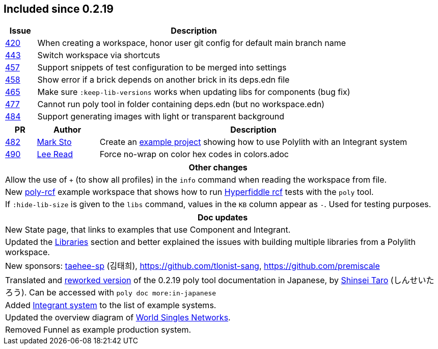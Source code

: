 
== Included since 0.2.19

[cols="10,100"]
|===
| Issue | Description

| https://github.com/polyfy/polylith/issues/420[420] | When creating a workspace, honor user git config for default main branch name

| https://github.com/polyfy/polylith/issues/443[443] | Switch workspace via shortcuts

| https://github.com/polyfy/polylith/issues/457[457] | Support snippets of test configuration to be merged into settings

| https://github.com/polyfy/polylith/issues/458[458] | Show error if a brick depends on another brick in its deps.edn file

| https://github.com/polyfy/polylith/issues/465[465] | Make sure `:keep-lib-versions` works when updating libs for components (bug fix)

| https://github.com/polyfy/polylith/issues/477[477] | Cannot run poly tool in folder containing deps.edn (but no workspace.edn)

| https://github.com/polyfy/polylith/issues/484[484] | Support generating images with light or transparent background

|===

[cols="10,20,100"]
|===
| PR | Author | Description

| https://github.com/polyfy/polylith/pull/482[482]
| https://github.com/marksto[Mark Sto]
| Create an https://github.com/polyfy/polylith/tree/master/examples/integrant-system[example project] showing how to use Polylith with an Integrant system

| https://github.com/polyfy/polylith/pull/490[490]
| https://github.com/lread[Lee Read]
| Force no-wrap on color hex codes in colors.adoc
|===

|===
| Other changes

| Allow the use of `+` (to show all profiles) in the `info` command when reading the workspace from file.

| New https://github.com/polyfy/polylith/blob/master/examples/poly-rcf/readme.md[poly-rcf] example workspace that shows how to run https://github.com/hyperfiddle/rcf[Hyperfiddle rcf] tests with the `poly` tool.

| If `:hide-lib-size` is given to the `libs` command, values in the `KB` column appear as `-`. Used for testing purposes.

|===

|===
| Doc updates

| New State page, that links to examples that use Component and Integrant.

| Updated the xref:doc/artifacts.adoc#libraries[Libraries] section and better explained the issues with building multiple libraries from a Polylith workspace.

| New sponsors: https://github.com/taehee-sp[taehee-sp] (김태희), https://github.com/tlonist-sang, https://github.com/premiscale

| Translated and https://zenn.dev/shinseitaro/books/clojure-polylith[reworked version] of the 0.2.19 poly tool documentation in Japanese, by https://x.com/shinseitaro[Shinsei Taro] (しんせいたろう). Can be accessed with `poly doc more:in-japanese`

| Added xref:doc/example-systems.adoc#integrant-system[Integrant system] to the list of example systems.

| Updated the overview diagram of https://github.com/polyfy/polylith/blob/master/doc/images/production-systems/world-singles-networks.png[World Singles Networks].

| Removed Funnel as example production system.

|===
